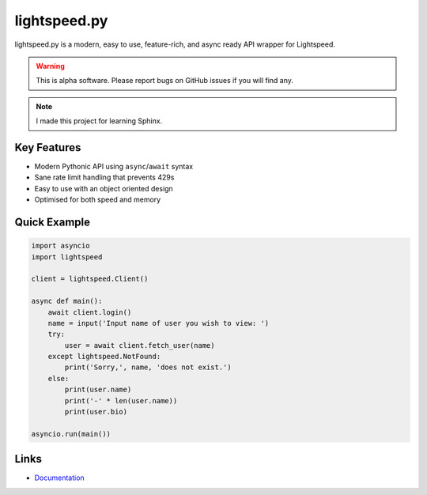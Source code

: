 lightspeed.py
=============

lightspeed.py is a modern, easy to use, feature-rich, and async ready API wrapper
for Lightspeed.

.. warning::
    This is alpha software. Please report bugs on GitHub issues if you will find any.

.. note::
    I made this project for learning Sphinx.

Key Features
-------------
- Modern Pythonic API using ``async``\/``await`` syntax
- Sane rate limit handling that prevents 429s
- Easy to use with an object oriented design
- Optimised for both speed and memory


Quick Example
--------------

.. code:: py

    import asyncio
    import lightspeed

    client = lightspeed.Client()

    async def main():
        await client.login()
        name = input('Input name of user you wish to view: ')
        try:
            user = await client.fetch_user(name)
        except lightspeed.NotFound:
            print('Sorry,', name, 'does not exist.')
        else:
            print(user.name)
            print('-' * len(user.name))
            print(user.bio)

    asyncio.run(main())

Links
------

- `Documentation <https://lightspeed.readthedocs.io/en/latest/index.html>`_
